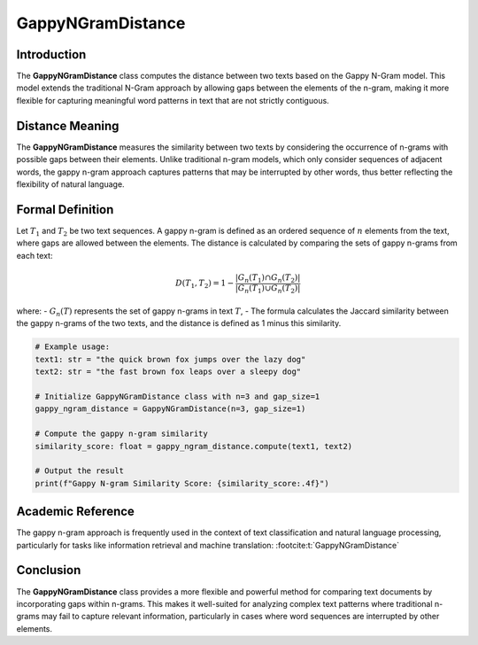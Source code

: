 GappyNGramDistance
==================

Introduction
------------
The **GappyNGramDistance** class computes the distance between two texts based on the Gappy N-Gram model. This model extends the traditional N-Gram approach by allowing gaps between the elements of the n-gram, making it more flexible for capturing meaningful word patterns in text that are not strictly contiguous.

Distance Meaning
----------------
The **GappyNGramDistance** measures the similarity between two texts by considering the occurrence of n-grams with possible gaps between their elements. Unlike traditional n-gram models, which only consider sequences of adjacent words, the gappy n-gram approach captures patterns that may be interrupted by other words, thus better reflecting the flexibility of natural language.

Formal Definition
-----------------
Let :math:`T_1` and :math:`T_2` be two text sequences. A gappy n-gram is defined as an ordered sequence of :math:`n` elements from the text, where gaps are allowed between the elements. The distance is calculated by comparing the sets of gappy n-grams from each text:

.. math::
   D(T_1, T_2) = 1 - \frac{|G_n(T_1) \cap G_n(T_2)|}{|G_n(T_1) \cup G_n(T_2)|}

where:
- :math:`G_n(T)` represents the set of gappy n-grams in text :math:`T`,
- The formula calculates the Jaccard similarity between the gappy n-grams of the two texts, and the distance is defined as 1 minus this similarity.

.. code-block:: python

   # Example usage:
   text1: str = "the quick brown fox jumps over the lazy dog"
   text2: str = "the fast brown fox leaps over a sleepy dog"

   # Initialize GappyNGramDistance class with n=3 and gap_size=1
   gappy_ngram_distance = GappyNGramDistance(n=3, gap_size=1)

   # Compute the gappy n-gram similarity
   similarity_score: float = gappy_ngram_distance.compute(text1, text2)

   # Output the result
   print(f"Gappy N-gram Similarity Score: {similarity_score:.4f}")

Academic Reference
------------------
The gappy n-gram approach is frequently used in the context of text classification and natural language processing, particularly for tasks like information retrieval and machine translation: :footcite:t:`GappyNGramDistance`

.. footbibliography::

Conclusion
----------
The **GappyNGramDistance** class provides a more flexible and powerful method for comparing text documents by incorporating gaps within n-grams. This makes it well-suited for analyzing complex text patterns where traditional n-grams may fail to capture relevant information, particularly in cases where word sequences are interrupted by other elements.
